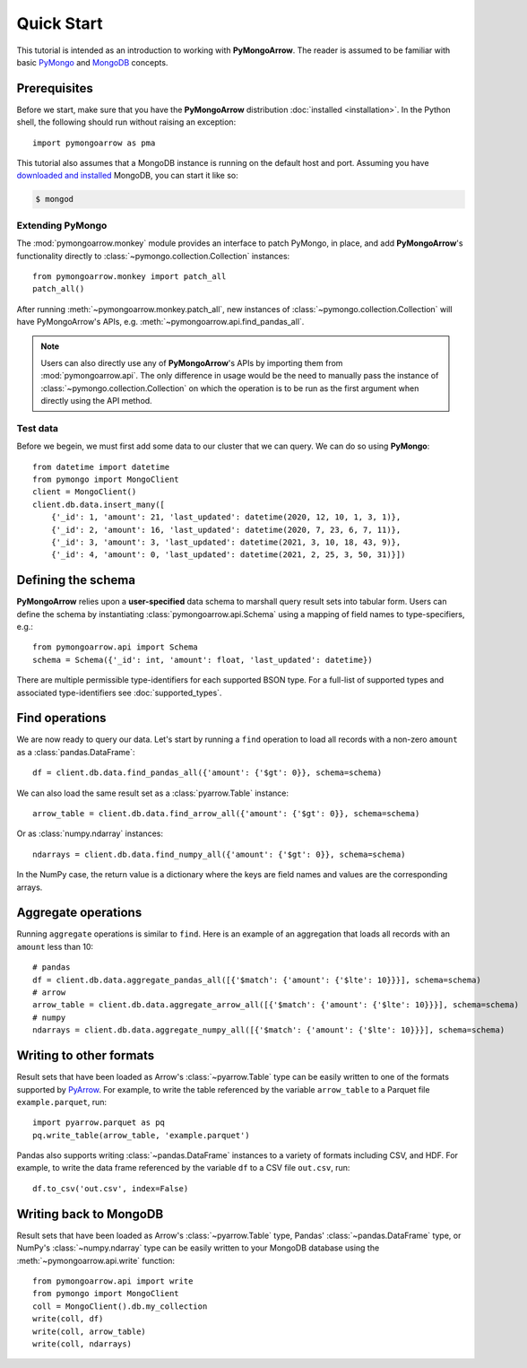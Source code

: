 Quick Start
===========

This tutorial is intended as an introduction to working with
**PyMongoArrow**. The reader is assumed to be familiar with basic
`PyMongo <https://pymongo.readthedocs.io/en/stable/tutorial.html>`_ and
`MongoDB <https://docs.mongodb.com>`_ concepts.

Prerequisites
-------------
Before we start, make sure that you have the **PyMongoArrow** distribution
:doc:`installed <installation>`. In the Python shell, the following should
run without raising an exception::

  import pymongoarrow as pma

This tutorial also assumes that a MongoDB instance is running on the
default host and port. Assuming you have `downloaded and installed
<https://docs.mongodb.com/manual/installation/>`_ MongoDB, you can start
it like so:

.. code-block:: bash

  $ mongod

Extending PyMongo
^^^^^^^^^^^^^^^^^
The :mod:`pymongoarrow.monkey` module provides an interface to patch PyMongo,
in place, and add **PyMongoArrow**'s functionality directly to
:class:`~pymongo.collection.Collection` instances::

  from pymongoarrow.monkey import patch_all
  patch_all()

After running :meth:`~pymongoarrow.monkey.patch_all`, new instances of
:class:`~pymongo.collection.Collection` will have PyMongoArrow's APIs,
e.g. :meth:`~pymongoarrow.api.find_pandas_all`.

.. note:: Users can also directly use any of **PyMongoArrow**'s APIs
   by importing them from :mod:`pymongoarrow.api`. The only difference in
   usage would be the need to manually pass the instance of
   :class:`~pymongo.collection.Collection` on which the operation is to be
   run as the first argument when directly using the API method.

Test data
^^^^^^^^^
Before we begein, we must first add some data to our cluster that we can
query. We can do so using **PyMongo**::

  from datetime import datetime
  from pymongo import MongoClient
  client = MongoClient()
  client.db.data.insert_many([
      {'_id': 1, 'amount': 21, 'last_updated': datetime(2020, 12, 10, 1, 3, 1)},
      {'_id': 2, 'amount': 16, 'last_updated': datetime(2020, 7, 23, 6, 7, 11)},
      {'_id': 3, 'amount': 3, 'last_updated': datetime(2021, 3, 10, 18, 43, 9)},
      {'_id': 4, 'amount': 0, 'last_updated': datetime(2021, 2, 25, 3, 50, 31)}])

Defining the schema
-------------------
**PyMongoArrow** relies upon a **user-specified** data schema to marshall
query result sets into tabular form. Users can define the schema by
instantiating :class:`pymongoarrow.api.Schema` using a mapping of field names
to type-specifiers, e.g.::

  from pymongoarrow.api import Schema
  schema = Schema({'_id': int, 'amount': float, 'last_updated': datetime})

There are multiple permissible type-identifiers for each supported BSON type.
For a full-list of supported types and associated type-identifiers see
:doc:`supported_types`.

Find operations
---------------
We are now ready to query our data. Let's start by running a ``find``
operation to load all records with a non-zero ``amount`` as a
:class:`pandas.DataFrame`::

  df = client.db.data.find_pandas_all({'amount': {'$gt': 0}}, schema=schema)

We can also load the same result set as a :class:`pyarrow.Table` instance::

  arrow_table = client.db.data.find_arrow_all({'amount': {'$gt': 0}}, schema=schema)

Or as :class:`numpy.ndarray` instances::

  ndarrays = client.db.data.find_numpy_all({'amount': {'$gt': 0}}, schema=schema)

In the NumPy case, the return value is a dictionary where the keys are field
names and values are the corresponding arrays.

Aggregate operations
--------------------
Running ``aggregate`` operations is similar to ``find``. Here is an example of
an aggregation that loads all records with an ``amount`` less than 10::

  # pandas
  df = client.db.data.aggregate_pandas_all([{'$match': {'amount': {'$lte': 10}}}], schema=schema)
  # arrow
  arrow_table = client.db.data.aggregate_arrow_all([{'$match': {'amount': {'$lte': 10}}}], schema=schema)
  # numpy
  ndarrays = client.db.data.aggregate_numpy_all([{'$match': {'amount': {'$lte': 10}}}], schema=schema)

Writing to other formats
------------------------
Result sets that have been loaded as Arrow's :class:`~pyarrow.Table` type can
be easily written to one of the formats supported by
`PyArrow <https://arrow.apache.org/docs/python/index.html>`_. For example,
to write the table referenced by the variable ``arrow_table`` to a Parquet
file ``example.parquet``, run::

  import pyarrow.parquet as pq
  pq.write_table(arrow_table, 'example.parquet')

Pandas also supports writing :class:`~pandas.DataFrame` instances to a variety
of formats including CSV, and HDF. For example, to write the data frame
referenced by the variable ``df`` to a CSV file ``out.csv``, run::

  df.to_csv('out.csv', index=False)


Writing back to MongoDB
-----------------------
Result sets that have been loaded as Arrow's :class:`~pyarrow.Table` type, Pandas'
:class:`~pandas.DataFrame` type, or NumPy's :class:`~numpy.ndarray` type can
be easily written to your MongoDB database using the :meth:`~pymongoarrow.api.write` function::

  from pymongoarrow.api import write
  from pymongo import MongoClient
  coll = MongoClient().db.my_collection
  write(coll, df)
  write(coll, arrow_table)
  write(coll, ndarrays)
